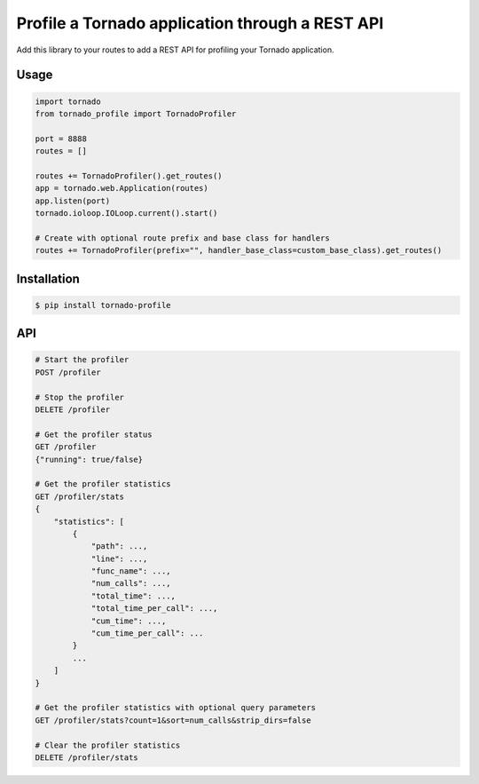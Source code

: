 Profile a Tornado application through a REST API
================================================

.. image:: https://travis-ci.org/makearl/tornado-profile.svg?branch=master
    :target: https://travis-ci.org/makearl/tornado-profile

Add this library to your routes to add a REST API for profiling your Tornado application.


Usage
-----

.. code-block::

    import tornado
    from tornado_profile import TornadoProfiler

    port = 8888
    routes = []

    routes += TornadoProfiler().get_routes()
    app = tornado.web.Application(routes)
    app.listen(port)
    tornado.ioloop.IOLoop.current().start()

    # Create with optional route prefix and base class for handlers
    routes += TornadoProfiler(prefix="", handler_base_class=custom_base_class).get_routes()


Installation
------------

.. code-block::

    $ pip install tornado-profile


API
---

.. code-block::

    # Start the profiler
    POST /profiler

    # Stop the profiler
    DELETE /profiler

    # Get the profiler status
    GET /profiler
    {"running": true/false}

    # Get the profiler statistics
    GET /profiler/stats
    {
        "statistics": [
            {
                "path": ...,
                "line": ...,
                "func_name": ...,
                "num_calls": ...,
                "total_time": ...,
                "total_time_per_call": ...,
                "cum_time": ...,
                "cum_time_per_call": ...
            }
            ...
        ]
    }

    # Get the profiler statistics with optional query parameters
    GET /profiler/stats?count=1&sort=num_calls&strip_dirs=false

    # Clear the profiler statistics
    DELETE /profiler/stats


